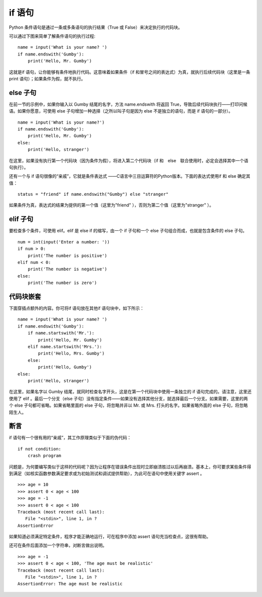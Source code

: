 if 语句
########################

Python 条件语句是通过一条或多条语句的执行结果（True 或 False）来决定执行的代码块。

可以通过下图来简单了解条件语句的执行过程:

.. image:: ../images/if.01.jpg

.. highlight:: none

::

    name = input('What is your name? ')
    if name.endswith('Gumby'):
        print('Hello, Mr. Gumby')

这就是if 语句，让你能够有条件地执行代码。这意味着如果条件（if 和冒号之间的表达式）为真，就执行后续代码块（这里是一条print 语句）；如果条件为假，就不执行。

else 子句
************************

在前一节的示例中，如果你输入以 Gumby 结尾的名字，方法 name.endswith 将返回 True，导致后续代码块执行——打印问候语。如果你愿意，可使用 else 子句增加一种选择（之所以叫子句是因为 else 不是独立的语句，而是 if 语句的一部分）。

::

    name = input('What is your name?')
    if name.endswith('Gumby'):
        print('Hello, Mr. Gumby')
    else:
        print('Hello, stranger')

在这里，如果没有执行第一个代码块（因为条件为假），将进入第二个代码块（if 和　else　联合使用时，必定会选择其中一个语句执行）。

还有一个与 if 语句很像的“亲戚”，它就是条件表达式 ——C语言中三目运算符的Python版本。下面的表达式使用if 和 else 确定其值：

::

    status = "friend" if name.endswith("Gumby") else "stranger"

如果条件为真，表达式的结果为提供的第一个值（这里为"friend" ），否则为第二个值（这里为"stranger" ）。

elif 子句
************************

要检查多个条件，可使用 elif。elif 是 else if 的缩写，由一个 if 子句和一个 else 子句组合而成，也就是包含条件的 else 子句。

::

    num = int(input('Enter a number: '))
    if num > 0:
        print('The number is positive')
    elif num < 0:
        print('The number is negative')
    else:
        print('The number is zero')

代码块嵌套
************************

下面穿插点额外的内容。你可将if 语句放在其他if 语句块中，如下所示：

::

    name = input('What is your name? ')
    if name.endswith('Gumby'):
        if name.startswith('Mr.'):
            print('Hello, Mr. Gumby')
        elif name.startswith('Mrs.'):
            print('Hello, Mrs. Gumby')
        else:
            print('Hello, Gumby')
    else:
        print('Hello, stranger')

在这里，如果名字以 Gumby 结尾，就同时检查名字开头，这是在第一个代码块中使用一条独立的 if 语句完成的。请注意，这里还使用了 elif 。最后一个分支（else 子句）没有指定条件——如果没有选择其他分支，就选择最后一个分支。如果需要，这里的两个 else 子句都可省略。如果省略里面的 else 子句，将忽略并非以 Mr. 或 Mrs. 打头的名字。如果省略外面的 else 子句，将忽略陌生人。

断言
************************

if 语句有一个很有用的“亲戚”，其工作原理类似于下面的伪代码：

::

    if not condition:
        crash program

问题是，为何要编写类似于这样的代码呢？因为让程序在错误条件出现时立即崩溃胜过以后再崩溃。基本上，你可要求某些条件得到满足（如核实函数参数满足要求或为初始测试和调试提供帮助），为此可在语句中使用关键字 assert 。

::

    >>> age = 10
    >>> assert 0 < age < 100
    >>> age = -1
    >>> assert 0 < age < 100
    Traceback (most recent call last):
       File "<stdin>", line 1, in ?
    AssertionError

如果知道必须满足特定条件，程序才能正确地运行，可在程序中添加 assert 语句充当检查点，这很有帮助。

还可在条件后面添加一个字符串，对断言做出说明。

::

    >>> age = -1
    >>> assert 0 < age < 100, 'The age must be realistic'
    Traceback (most recent call last):
       File "<stdin>", line 1, in ?
    AssertionError: The age must be realistic
